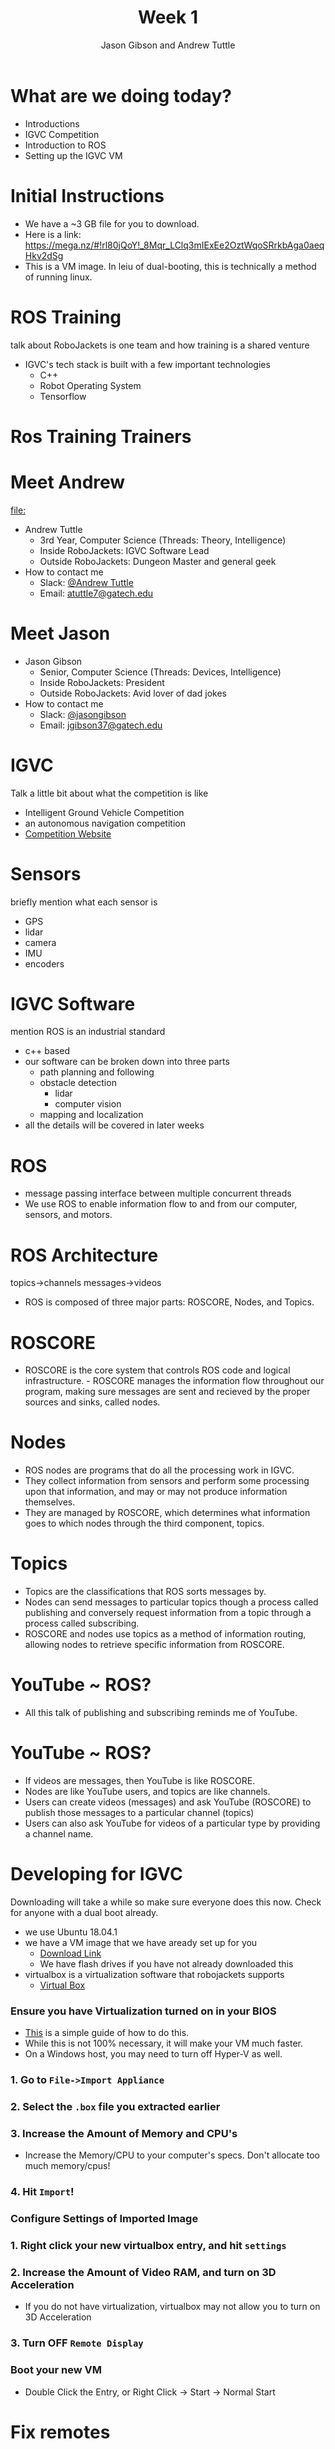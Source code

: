#+TITLE: Week 1
#+AUTHOR: Jason Gibson and Andrew Tuttle
#+EMAIL: jgibson37@gatech.edu and atuttle7@gatech.edu
# content heavily borrowed from robocup-training

* What are we doing today?
- Introductions
- IGVC Competition
- Introduction to ROS
- Setting up the IGVC VM

* Initial Instructions
- We have a ~3 GB file for you to download.
- Here is a link: https://mega.nz/#!rl80jQoY!_8Mqr_LClq3mIExEe2OztWqoSRrkbAga0aeqHkv2dSg
- This is a VM image. In leiu of dual-booting, this is technically a method of running linux.

* ROS Training
#+BEGIN_NOTES
talk about RoboJackets is one team and how training is a shared venture
#+END_NOTES
- IGVC's tech stack is built with a few important technologies
  - C++
  - Robot Operating System
  - Tensorflow

* Ros Training Trainers

* Meet Andrew
#+ATTR_HTML: :width 15%
[[file:]]
- Andrew Tuttle
  - 3rd Year, Computer Science (Threads: Theory, Intelligence)
  - Inside RoboJackets: IGVC Software Lead
  - Outside RoboJackets: Dungeon Master and general geek
- How to contact me
  - Slack: [[https://robojackets.slack.com/messages/D74EXN804/][@Andrew Tuttle]]
  - Email: [[mailto:atuttle7@gatech.edu][atuttle7@gatech.edu]]

* Meet Jason
#+ATTR_HTML: :width 15%
[[file:https://i.imgur.com/izC5WWA.jpg]]
- Jason Gibson
  - Senior, Computer Science (Threads: Devices, Intelligence)
  - Inside RoboJackets: President
  - Outside RoboJackets: Avid lover of dad jokes
- How to contact me
  - Slack: [[https://robojackets.slack.com/messages/@jasongibson/][@jasongibson]]
  - Email: [[mailto:jgibson37@gatech.edu][jgibson37@gatech.edu]]

* IGVC
#+BEGIN_NOTES
Talk a little bit about what the competition is like
#+END_NOTES
- Intelligent Ground Vehicle Competition
- an autonomous navigation competition
- [[http://www.igvc.org][Competition Website]]
#+ATTR_HTML: :width 20%
[[file:https://i.imgur.com/40QJ9g9.jpg]]

* Sensors
#+BEGIN_NOTES
briefly mention what each sensor is
#+END_NOTES
- GPS
- lidar
- camera
- IMU
- encoders

* IGVC Software
#+BEGIN_NOTES
mention ROS is an industrial standard
#+END_NOTES
- c++ based
- our software can be broken down into three parts
  - path planning and following
  - obstacle detection
    - lidar
    - computer vision
  - mapping and localization
- all the details will be covered in later weeks

#+ATTR_HTML: :width 20%
[[file:https://imgur.com/N8fUcwt.jpg]]

* ROS
- message passing interface between multiple concurrent threads
- We use ROS to enable information flow to and from our computer, sensors, and motors.

* ROS Architecture
#+BEGIN_NOTES
topics->channels
messages->videos
#+END_NOTES
- ROS is composed of three major parts: ROSCORE, Nodes, and Topics.

* ROSCORE
- ROSCORE is the core system that controls ROS code and logical infrastructure. - ROSCORE manages the information flow throughout our program, making sure messages are sent and recieved by the proper sources and sinks, called nodes.

* Nodes
  - ROS nodes are programs that do all the processing work in IGVC.
  - They collect information from sensors and perform some processing upon that information, and may or may not produce information themselves.
  - They are managed by ROSCORE, which determines what information goes to which nodes through the third component, topics.

* Topics
  - Topics are the classifications that ROS sorts messages by.
  - Nodes can send messages to particular topics though a process called publishing and conversely request information from a topic through a process called subscribing.
  - ROSCORE and nodes use topics as a method of information routing, allowing nodes to retrieve specific information from ROSCORE.

* YouTube ~ ROS?
  - All this talk of publishing and subscribing reminds me of YouTube.

#+ATTR_HTML: :width 20%
[[file:https://imgur.com/XxZ5vQx.jpg]]

* YouTube ~ ROS?
  - If videos are messages, then YouTube is like ROSCORE.
  - Nodes are like YouTube users, and topics are like channels.
  - Users can create videos (messages) and ask YouTube (ROSCORE) to publish those messages to a particular channel (topics)
  - Users can also ask YouTube for videos of a particular type by providing a channel name. 

* Developing for IGVC
#+BEGIN_NOTES
Downloading will take a while so make sure everyone does this now.
Check for anyone with a dual boot already.
#+END_NOTES
- we use Ubuntu 18.04.1
- we have a VM image that we have aready set up for you
  - [[https://mega.nz/#!rl80jQoY!_8Mqr_LClq3mIExEe2OztWqoSRrkbAga0aeqHkv2dSg][Download Link]]
  - We have flash drives if you have not already downloaded this
- virtualbox is a virtualization software that robojackets supports
  - [[https://www.virtualbox.org/wiki/Downloads][Virtual Box]]

*** Ensure you have Virtualization turned on in your BIOS
 - [[http://www.howtogeek.com/213795/how-to-enable-intel-vt-x-in-your-computers-bios-or-uefi-firmware/][This]] is a simple guide of how to do this.
 - While this is not 100% necessary, it will make your VM much faster.
 - On a Windows host, you may need to turn off Hyper-V as well.

*** 1. Go to =File->Import Appliance=
      [[file:https://i.imgur.com/keQmMy4.png]]

*** 2. Select the =.box= file you extracted earlier
      [[file:https://i.imgur.com/3S2Pgt3.png]]

*** 3. Increase the Amount of Memory and CPU's
      - Increase the Memory/CPU to your computer's specs. Don't allocate too much memory/cpus!
      [[file:https://i.imgur.com/P8Adm2a.png]]

*** 4. Hit =Import=!

*** Configure Settings of Imported Image
*** 1. Right click your new virtualbox entry, and hit =settings=
*** 2. Increase the Amount of Video RAM, and turn on 3D Acceleration
      - If you do not have virtualization, virtualbox may not allow you to turn on 3D Acceleration
      [[file:https://i.imgur.com/YzmNmcM.png]]
*** 3. Turn *OFF* =Remote Display=
      [[file:https://i.imgur.com/cvigW2G.png]]

*** Boot your new VM
 - Double Click the Entry, or Right Click -> Start -> Normal Start

* Fix remotes
- open a terminal
#+BEGIN_SRC shell
cd catkin_ws/src/ros-training
git remote rename origin upstream
git remote add origin https://github.com/<USERNAME>/ros-training.git
git pull upstream
#+END_SRC

* Fork Our Repo
- RoboJackets/igvc-software (https://github.com/RoboJackets/igvc-software)
- RoboJackets/roboracing-software (https://github.com/RoboJackets/roboracing-software)
#+ATTR_HTML: :width 60%
[[file:https://i.imgur.com/9Wz6RP3.png]]

* Build Our Code
- open a terminal
#+BEGIN_SRC shell
cd catkin_ws
catkin_make
#+END_SRC
